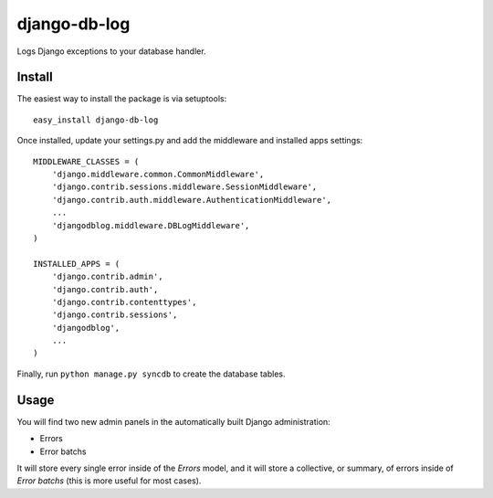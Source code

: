 django-db-log
-------------

Logs Django exceptions to your database handler.

Install
=======

The easiest way to install the package is via setuptools::

	easy_install django-db-log

Once installed, update your settings.py and add the middleware and installed apps settings::

	MIDDLEWARE_CLASSES = (
	    'django.middleware.common.CommonMiddleware',
	    'django.contrib.sessions.middleware.SessionMiddleware',
	    'django.contrib.auth.middleware.AuthenticationMiddleware',
	    ...
	    'djangodblog.middleware.DBLogMiddleware',
	)

	INSTALLED_APPS = (
	    'django.contrib.admin',
	    'django.contrib.auth',
	    'django.contrib.contenttypes',
	    'django.contrib.sessions',
	    'djangodblog',
	    ...
	)

Finally, run ``python manage.py syncdb`` to create the database tables.

Usage
=====

You will find two new admin panels in the automatically built Django administration:

* Errors
* Error batchs

It will store every single error inside of the `Errors` model, and it will store a collective, or summary, of errors inside of `Error batchs` (this is more useful for most cases).

